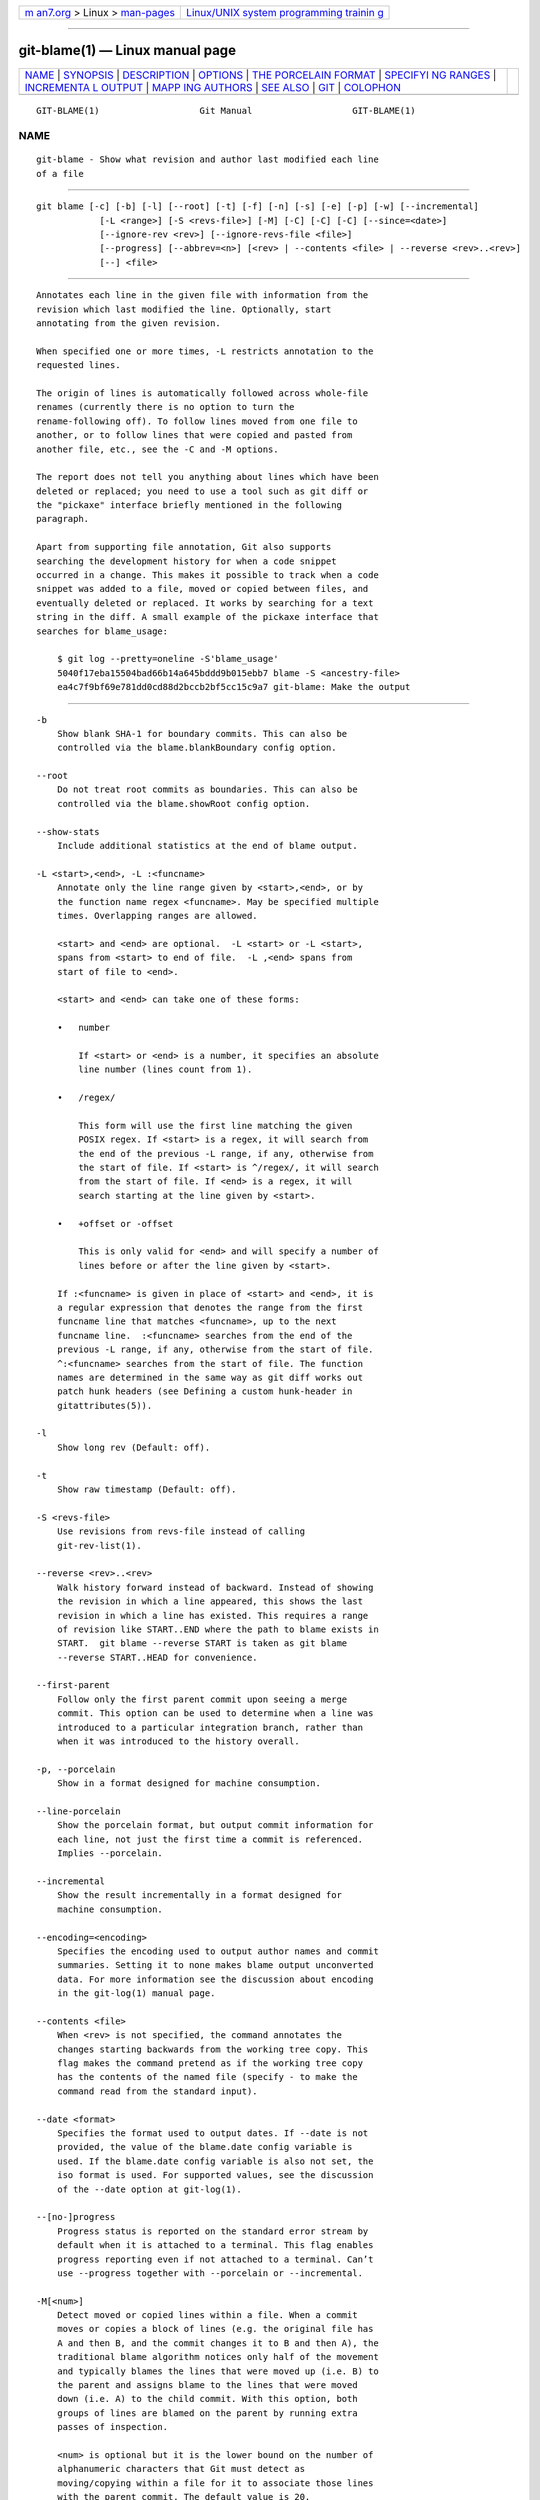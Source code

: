 .. container:: page-top

.. container:: nav-bar

   +----------------------------------+----------------------------------+
   | `m                               | `Linux/UNIX system programming   |
   | an7.org <../../../index.html>`__ | trainin                          |
   | > Linux >                        | g <http://man7.org/training/>`__ |
   | `man-pages <../index.html>`__    |                                  |
   +----------------------------------+----------------------------------+

--------------

git-blame(1) — Linux manual page
================================

+-----------------------------------+-----------------------------------+
| `NAME <#NAME>`__ \|               |                                   |
| `SYNOPSIS <#SYNOPSIS>`__ \|       |                                   |
| `DESCRIPTION <#DESCRIPTION>`__ \| |                                   |
| `OPTIONS <#OPTIONS>`__ \|         |                                   |
| `THE PORCELAIN                    |                                   |
| FORMAT <#THE_PORCELAIN_FORMAT>`__ |                                   |
| \|                                |                                   |
| `SPECIFYI                         |                                   |
| NG RANGES <#SPECIFYING_RANGES>`__ |                                   |
| \|                                |                                   |
| `INCREMENTA                       |                                   |
| L OUTPUT <#INCREMENTAL_OUTPUT>`__ |                                   |
| \|                                |                                   |
| `MAPP                             |                                   |
| ING AUTHORS <#MAPPING_AUTHORS>`__ |                                   |
| \| `SEE ALSO <#SEE_ALSO>`__ \|    |                                   |
| `GIT <#GIT>`__ \|                 |                                   |
| `COLOPHON <#COLOPHON>`__          |                                   |
+-----------------------------------+-----------------------------------+
| .. container:: man-search-box     |                                   |
+-----------------------------------+-----------------------------------+

::

   GIT-BLAME(1)                   Git Manual                   GIT-BLAME(1)

NAME
-------------------------------------------------

::

          git-blame - Show what revision and author last modified each line
          of a file


---------------------------------------------------------

::

          git blame [-c] [-b] [-l] [--root] [-t] [-f] [-n] [-s] [-e] [-p] [-w] [--incremental]
                      [-L <range>] [-S <revs-file>] [-M] [-C] [-C] [-C] [--since=<date>]
                      [--ignore-rev <rev>] [--ignore-revs-file <file>]
                      [--progress] [--abbrev=<n>] [<rev> | --contents <file> | --reverse <rev>..<rev>]
                      [--] <file>


---------------------------------------------------------------

::

          Annotates each line in the given file with information from the
          revision which last modified the line. Optionally, start
          annotating from the given revision.

          When specified one or more times, -L restricts annotation to the
          requested lines.

          The origin of lines is automatically followed across whole-file
          renames (currently there is no option to turn the
          rename-following off). To follow lines moved from one file to
          another, or to follow lines that were copied and pasted from
          another file, etc., see the -C and -M options.

          The report does not tell you anything about lines which have been
          deleted or replaced; you need to use a tool such as git diff or
          the "pickaxe" interface briefly mentioned in the following
          paragraph.

          Apart from supporting file annotation, Git also supports
          searching the development history for when a code snippet
          occurred in a change. This makes it possible to track when a code
          snippet was added to a file, moved or copied between files, and
          eventually deleted or replaced. It works by searching for a text
          string in the diff. A small example of the pickaxe interface that
          searches for blame_usage:

              $ git log --pretty=oneline -S'blame_usage'
              5040f17eba15504bad66b14a645bddd9b015ebb7 blame -S <ancestry-file>
              ea4c7f9bf69e781dd0cd88d2bccb2bf5cc15c9a7 git-blame: Make the output


-------------------------------------------------------

::

          -b
              Show blank SHA-1 for boundary commits. This can also be
              controlled via the blame.blankBoundary config option.

          --root
              Do not treat root commits as boundaries. This can also be
              controlled via the blame.showRoot config option.

          --show-stats
              Include additional statistics at the end of blame output.

          -L <start>,<end>, -L :<funcname>
              Annotate only the line range given by <start>,<end>, or by
              the function name regex <funcname>. May be specified multiple
              times. Overlapping ranges are allowed.

              <start> and <end> are optional.  -L <start> or -L <start>,
              spans from <start> to end of file.  -L ,<end> spans from
              start of file to <end>.

              <start> and <end> can take one of these forms:

              •   number

                  If <start> or <end> is a number, it specifies an absolute
                  line number (lines count from 1).

              •   /regex/

                  This form will use the first line matching the given
                  POSIX regex. If <start> is a regex, it will search from
                  the end of the previous -L range, if any, otherwise from
                  the start of file. If <start> is ^/regex/, it will search
                  from the start of file. If <end> is a regex, it will
                  search starting at the line given by <start>.

              •   +offset or -offset

                  This is only valid for <end> and will specify a number of
                  lines before or after the line given by <start>.

              If :<funcname> is given in place of <start> and <end>, it is
              a regular expression that denotes the range from the first
              funcname line that matches <funcname>, up to the next
              funcname line.  :<funcname> searches from the end of the
              previous -L range, if any, otherwise from the start of file.
              ^:<funcname> searches from the start of file. The function
              names are determined in the same way as git diff works out
              patch hunk headers (see Defining a custom hunk-header in
              gitattributes(5)).

          -l
              Show long rev (Default: off).

          -t
              Show raw timestamp (Default: off).

          -S <revs-file>
              Use revisions from revs-file instead of calling
              git-rev-list(1).

          --reverse <rev>..<rev>
              Walk history forward instead of backward. Instead of showing
              the revision in which a line appeared, this shows the last
              revision in which a line has existed. This requires a range
              of revision like START..END where the path to blame exists in
              START.  git blame --reverse START is taken as git blame
              --reverse START..HEAD for convenience.

          --first-parent
              Follow only the first parent commit upon seeing a merge
              commit. This option can be used to determine when a line was
              introduced to a particular integration branch, rather than
              when it was introduced to the history overall.

          -p, --porcelain
              Show in a format designed for machine consumption.

          --line-porcelain
              Show the porcelain format, but output commit information for
              each line, not just the first time a commit is referenced.
              Implies --porcelain.

          --incremental
              Show the result incrementally in a format designed for
              machine consumption.

          --encoding=<encoding>
              Specifies the encoding used to output author names and commit
              summaries. Setting it to none makes blame output unconverted
              data. For more information see the discussion about encoding
              in the git-log(1) manual page.

          --contents <file>
              When <rev> is not specified, the command annotates the
              changes starting backwards from the working tree copy. This
              flag makes the command pretend as if the working tree copy
              has the contents of the named file (specify - to make the
              command read from the standard input).

          --date <format>
              Specifies the format used to output dates. If --date is not
              provided, the value of the blame.date config variable is
              used. If the blame.date config variable is also not set, the
              iso format is used. For supported values, see the discussion
              of the --date option at git-log(1).

          --[no-]progress
              Progress status is reported on the standard error stream by
              default when it is attached to a terminal. This flag enables
              progress reporting even if not attached to a terminal. Can’t
              use --progress together with --porcelain or --incremental.

          -M[<num>]
              Detect moved or copied lines within a file. When a commit
              moves or copies a block of lines (e.g. the original file has
              A and then B, and the commit changes it to B and then A), the
              traditional blame algorithm notices only half of the movement
              and typically blames the lines that were moved up (i.e. B) to
              the parent and assigns blame to the lines that were moved
              down (i.e. A) to the child commit. With this option, both
              groups of lines are blamed on the parent by running extra
              passes of inspection.

              <num> is optional but it is the lower bound on the number of
              alphanumeric characters that Git must detect as
              moving/copying within a file for it to associate those lines
              with the parent commit. The default value is 20.

          -C[<num>]
              In addition to -M, detect lines moved or copied from other
              files that were modified in the same commit. This is useful
              when you reorganize your program and move code around across
              files. When this option is given twice, the command
              additionally looks for copies from other files in the commit
              that creates the file. When this option is given three times,
              the command additionally looks for copies from other files in
              any commit.

              <num> is optional but it is the lower bound on the number of
              alphanumeric characters that Git must detect as
              moving/copying between files for it to associate those lines
              with the parent commit. And the default value is 40. If there
              are more than one -C options given, the <num> argument of the
              last -C will take effect.

          --ignore-rev <rev>
              Ignore changes made by the revision when assigning blame, as
              if the change never happened. Lines that were changed or
              added by an ignored commit will be blamed on the previous
              commit that changed that line or nearby lines. This option
              may be specified multiple times to ignore more than one
              revision. If the blame.markIgnoredLines config option is set,
              then lines that were changed by an ignored commit and
              attributed to another commit will be marked with a ?  in the
              blame output. If the blame.markUnblamableLines config option
              is set, then those lines touched by an ignored commit that we
              could not attribute to another revision are marked with a *.

          --ignore-revs-file <file>
              Ignore revisions listed in file, which must be in the same
              format as an fsck.skipList. This option may be repeated, and
              these files will be processed after any files specified with
              the blame.ignoreRevsFile config option. An empty file name,
              "", will clear the list of revs from previously processed
              files.

          -h
              Show help message.

          -c
              Use the same output mode as git-annotate(1) (Default: off).

          --score-debug
              Include debugging information related to the movement of
              lines between files (see -C) and lines moved within a file
              (see -M). The first number listed is the score. This is the
              number of alphanumeric characters detected as having been
              moved between or within files. This must be above a certain
              threshold for git blame to consider those lines of code to
              have been moved.

          -f, --show-name
              Show the filename in the original commit. By default the
              filename is shown if there is any line that came from a file
              with a different name, due to rename detection.

          -n, --show-number
              Show the line number in the original commit (Default: off).

          -s
              Suppress the author name and timestamp from the output.

          -e, --show-email
              Show the author email instead of author name (Default: off).
              This can also be controlled via the blame.showEmail config
              option.

          -w
              Ignore whitespace when comparing the parent’s version and the
              child’s to find where the lines came from.

          --abbrev=<n>
              Instead of using the default 7+1 hexadecimal digits as the
              abbreviated object name, use <m>+1 digits, where <m> is at
              least <n> but ensures the commit object names are unique.
              Note that 1 column is used for a caret to mark the boundary
              commit.


---------------------------------------------------------------------------------

::

          In this format, each line is output after a header; the header at
          the minimum has the first line which has:

          •   40-byte SHA-1 of the commit the line is attributed to;

          •   the line number of the line in the original file;

          •   the line number of the line in the final file;

          •   on a line that starts a group of lines from a different
              commit than the previous one, the number of lines in this
              group. On subsequent lines this field is absent.

          This header line is followed by the following information at
          least once for each commit:

          •   the author name ("author"), email ("author-mail"), time
              ("author-time"), and time zone ("author-tz"); similarly for
              committer.

          •   the filename in the commit that the line is attributed to.

          •   the first line of the commit log message ("summary").

          The contents of the actual line is output after the above header,
          prefixed by a TAB. This is to allow adding more header elements
          later.

          The porcelain format generally suppresses commit information that
          has already been seen. For example, two lines that are blamed to
          the same commit will both be shown, but the details for that
          commit will be shown only once. This is more efficient, but may
          require more state be kept by the reader. The --line-porcelain
          option can be used to output full commit information for each
          line, allowing simpler (but less efficient) usage like:

              # count the number of lines attributed to each author
              git blame --line-porcelain file |
              sed -n 's/^author //p' |
              sort | uniq -c | sort -rn


---------------------------------------------------------------------------

::

          Unlike git blame and git annotate in older versions of git, the
          extent of the annotation can be limited to both line ranges and
          revision ranges. The -L option, which limits annotation to a
          range of lines, may be specified multiple times.

          When you are interested in finding the origin for lines 40-60 for
          file foo, you can use the -L option like so (they mean the same
          thing — both ask for 21 lines starting at line 40):

              git blame -L 40,60 foo
              git blame -L 40,+21 foo

          Also you can use a regular expression to specify the line range:

              git blame -L '/^sub hello {/,/^}$/' foo

          which limits the annotation to the body of the hello subroutine.

          When you are not interested in changes older than version
          v2.6.18, or changes older than 3 weeks, you can use revision
          range specifiers similar to git rev-list:

              git blame v2.6.18.. -- foo
              git blame --since=3.weeks -- foo

          When revision range specifiers are used to limit the annotation,
          lines that have not changed since the range boundary (either the
          commit v2.6.18 or the most recent commit that is more than 3
          weeks old in the above example) are blamed for that range
          boundary commit.

          A particularly useful way is to see if an added file has lines
          created by copy-and-paste from existing files. Sometimes this
          indicates that the developer was being sloppy and did not
          refactor the code properly. You can first find the commit that
          introduced the file with:

              git log --diff-filter=A --pretty=short -- foo

          and then annotate the change between the commit and its parents,
          using commit^! notation:

              git blame -C -C -f $commit^! -- foo


-----------------------------------------------------------------------------

::

          When called with --incremental option, the command outputs the
          result as it is built. The output generally will talk about lines
          touched by more recent commits first (i.e. the lines will be
          annotated out of order) and is meant to be used by interactive
          viewers.

          The output format is similar to the Porcelain format, but it does
          not contain the actual lines from the file that is being
          annotated.

           1. Each blame entry always starts with a line of:

                  <40-byte hex sha1> <sourceline> <resultline> <num_lines>

              Line numbers count from 1.

           2. The first time that a commit shows up in the stream, it has
              various other information about it printed out with a
              one-word tag at the beginning of each line describing the
              extra commit information (author, email, committer, dates,
              summary, etc.).

           3. Unlike the Porcelain format, the filename information is
              always given and terminates the entry:

                  "filename" <whitespace-quoted-filename-goes-here>

              and thus it is really quite easy to parse for some line- and
              word-oriented parser (which should be quite natural for most
              scripting languages).

                  Note
                  For people who do parsing: to make it more robust, just
                  ignore any lines between the first and last one ("<sha1>"
                  and "filename" lines) where you do not recognize the tag
                  words (or care about that particular one) at the
                  beginning of the "extended information" lines. That way,
                  if there is ever added information (like the commit
                  encoding or extended commit commentary), a blame viewer
                  will not care.


-----------------------------------------------------------------------

::

          See gitmailmap(5).


---------------------------------------------------------

::

          git-annotate(1)


-----------------------------------------------

::

          Part of the git(1) suite

COLOPHON
---------------------------------------------------------

::

          This page is part of the git (Git distributed version control
          system) project.  Information about the project can be found at
          ⟨http://git-scm.com/⟩.  If you have a bug report for this manual
          page, see ⟨http://git-scm.com/community⟩.  This page was obtained
          from the project's upstream Git repository
          ⟨https://github.com/git/git.git⟩ on 2021-08-27.  (At that time,
          the date of the most recent commit that was found in the
          repository was 2021-08-24.)  If you discover any rendering
          problems in this HTML version of the page, or you believe there
          is a better or more up-to-date source for the page, or you have
          corrections or improvements to the information in this COLOPHON
          (which is not part of the original manual page), send a mail to
          man-pages@man7.org

   Git 2.33.0.69.gc420321         08/27/2021                   GIT-BLAME(1)

--------------

Pages that refer to this page: `git(1) <../man1/git.1.html>`__, 
`git-annotate(1) <../man1/git-annotate.1.html>`__, 
`git-bisect(1) <../man1/git-bisect.1.html>`__, 
`git-config(1) <../man1/git-config.1.html>`__, 
`git-diff-tree(1) <../man1/git-diff-tree.1.html>`__, 
`git-log(1) <../man1/git-log.1.html>`__, 
`git-rev-list(1) <../man1/git-rev-list.1.html>`__, 
`git-show(1) <../man1/git-show.1.html>`__, 
`gitweb.conf(5) <../man5/gitweb.conf.5.html>`__, 
`gitworkflows(7) <../man7/gitworkflows.7.html>`__

--------------

--------------

.. container:: footer

   +-----------------------+-----------------------+-----------------------+
   | HTML rendering        |                       | |Cover of TLPI|       |
   | created 2021-08-27 by |                       |                       |
   | `Michael              |                       |                       |
   | Ker                   |                       |                       |
   | risk <https://man7.or |                       |                       |
   | g/mtk/index.html>`__, |                       |                       |
   | author of `The Linux  |                       |                       |
   | Programming           |                       |                       |
   | Interface <https:     |                       |                       |
   | //man7.org/tlpi/>`__, |                       |                       |
   | maintainer of the     |                       |                       |
   | `Linux man-pages      |                       |                       |
   | project <             |                       |                       |
   | https://www.kernel.or |                       |                       |
   | g/doc/man-pages/>`__. |                       |                       |
   |                       |                       |                       |
   | For details of        |                       |                       |
   | in-depth **Linux/UNIX |                       |                       |
   | system programming    |                       |                       |
   | training courses**    |                       |                       |
   | that I teach, look    |                       |                       |
   | `here <https://ma     |                       |                       |
   | n7.org/training/>`__. |                       |                       |
   |                       |                       |                       |
   | Hosting by `jambit    |                       |                       |
   | GmbH                  |                       |                       |
   | <https://www.jambit.c |                       |                       |
   | om/index_en.html>`__. |                       |                       |
   +-----------------------+-----------------------+-----------------------+

--------------

.. container:: statcounter

   |Web Analytics Made Easy - StatCounter|

.. |Cover of TLPI| image:: https://man7.org/tlpi/cover/TLPI-front-cover-vsmall.png
   :target: https://man7.org/tlpi/
.. |Web Analytics Made Easy - StatCounter| image:: https://c.statcounter.com/7422636/0/9b6714ff/1/
   :class: statcounter
   :target: https://statcounter.com/
